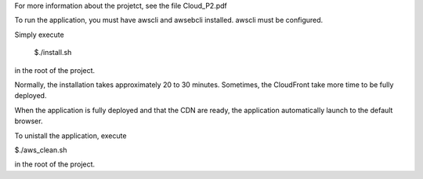For more information about the projetct, see the file Cloud_P2.pdf

To run the application, you must have awscli and awsebcli installed. awscli must be configured.

Simply execute

  $./install.sh

in the root of the project.

Normally, the installation takes approximately 20 to 30 minutes. Sometimes, the CloudFront take more time to be fully deployed.

When the application is fully deployed and that the CDN are ready, the application automatically launch to the default browser.

To unistall the application, execute

$./aws\_clean.sh

in the root of the project.
